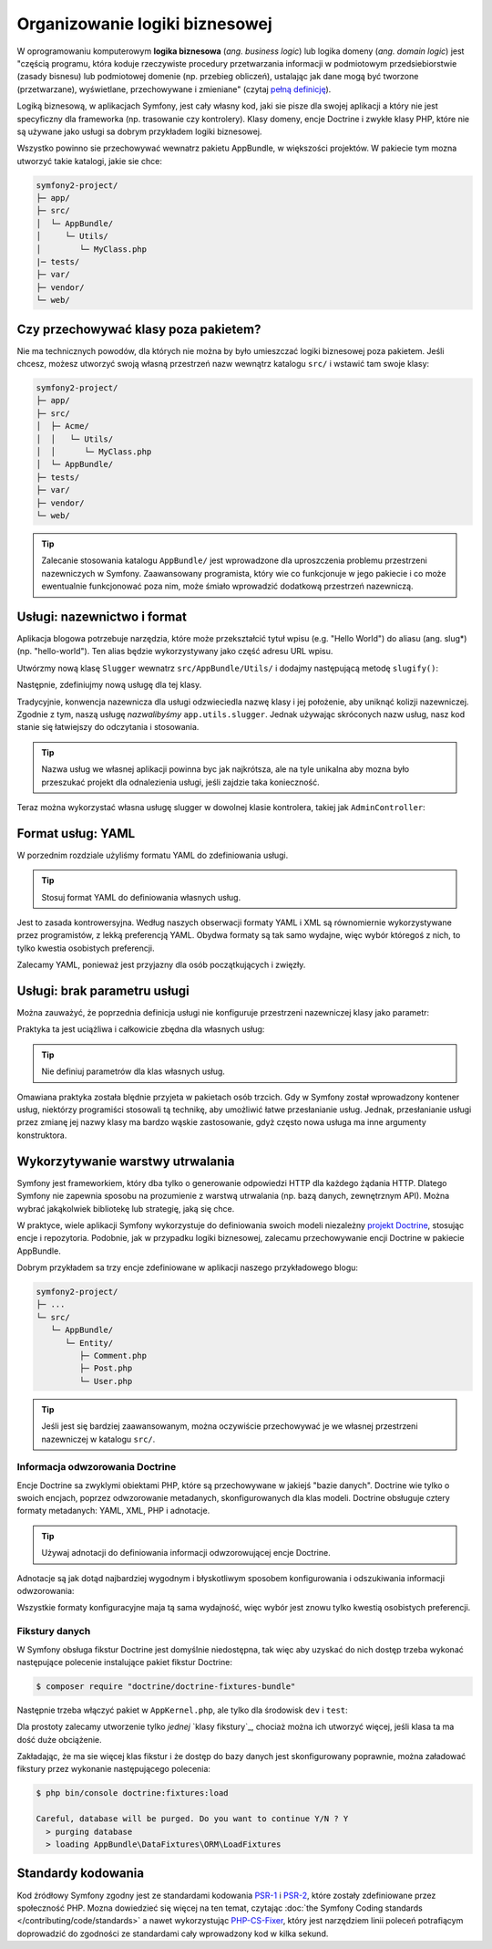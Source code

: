 .. index::
   double: logika biznesowa; najlepsze praktyki

Organizowanie logiki biznesowej
===============================

W oprogramowaniu komputerowym **logika biznesowa** (*ang. business logic*) lub
logika domeny (*ang. domain logic*) jest "częścią programu, która koduje rzeczywiste
procedury przetwarzania informacji w podmiotowym przedsiebiorstwie (zasady bisnesu)
lub podmiotowej domenie (np. przebieg obliczeń), ustalając jak dane mogą być tworzone
(przetwarzane), wyświetlane, przechowywane i zmieniane" (czytaj `pełną definicję`_).

Logiką biznesową, w aplikacjach Symfony, jest cały własny kod, jaki sie pisze dla
swojej aplikacji a który nie jest specyficzny dla frameworka (np. trasowanie czy
kontrolery).
Klasy domeny, encje Doctrine i zwykłe klasy PHP, które nie są używane jako usługi
sa dobrym przykładem logiki biznesowej.

Wszystko powinno sie przechowywać wewnatrz pakietu AppBundle, w większości projektów.
W pakiecie tym mozna utworzyć takie katalogi, jakie sie chce:

.. code-block:: text

    symfony2-project/
    ├─ app/
    ├─ src/
    │  └─ AppBundle/
    │     └─ Utils/
    │        └─ MyClass.php
    |─ tests/
    ├─ var/
    ├─ vendor/
    └─ web/

Czy przechowywać klasy poza pakietem?
-------------------------------------

Nie ma technicznych powodów, dla których nie można by było umieszczać logiki
biznesowej poza pakietem. Jeśli chcesz, możesz utworzyć swoją własną przestrzeń
nazw wewnątrz katalogu ``src/`` i wstawić tam swoje klasy:

.. code-block:: text

    symfony2-project/
    ├─ app/
    ├─ src/
    │  ├─ Acme/
    │  │   └─ Utils/
    │  │      └─ MyClass.php
    │  └─ AppBundle/
    ├─ tests/
    ├─ var/
    ├─ vendor/
    └─ web/

.. tip::

    Zalecanie stosowania katalogu ``AppBundle/`` jest wprowadzone dla uproszczenia
    problemu przestrzeni nazewniczych w Symfony. Zaawansowany programista, który
    wie co funkcjonuje w jego pakiecie i co może ewentualnie funkcjonować poza
    nim, może śmiało wprowadzić dodatkową przestrzeń nazewniczą.

Usługi: nazewnictwo i format
----------------------------

Aplikacja blogowa potrzebuje narzędzia, które może przekształcić tytuł wpisu
(e.g. "Hello World") do aliasu (ang. slug*) (np. "hello-world"). Ten alias będzie
wykorzystywany jako część adresu URL wpisu.

Utwórzmy nową klasę ``Slugger`` wewnatrz ``src/AppBundle/Utils/`` i dodajmy następującą
metodę ``slugify()``:

.. code-block:: php
   :linenos:

    // src/AppBundle/Utils/Slugger.php
    namespace AppBundle\Utils;

    class Slugger
    {
        public function slugify($string)
        {
            return preg_replace(
                '/[^a-z0-9]/', '-', strtolower(trim(strip_tags($string)))
            );
        }
    }

Następnie, zdefiniujmy nową usługę dla tej klasy.

.. code-block:: yaml
   :linenos:

    # app/config/services.yml
    services:
        # keep your service names short
        app.slugger:
            class: AppBundle\Utils\Slugger

Tradycyjnie, konwencja nazewnicza dla usługi odzwieciedla nazwę klasy i jej położenie,
aby uniknąć kolizji nazewniczej. Zgodnie z tym, naszą usługę *nazwalibyśmy*
``app.utils.slugger``. Jednak używając skróconych nazw usług, nasz kod stanie się
łatwiejszy do odczytania i stosowania.

.. tip::

    Nazwa usług we własnej aplikacji powinna byc jak najkrótsza, ale na tyle unikalna
    aby mozna było przeszukać projekt dla odnalezienia usługi, jeśli zajdzie taka konieczność.

Teraz można wykorzystać własna usługę slugger w dowolnej klasie kontrolera,
takiej jak ``AdminController``:

.. code-block:: php
   :linenos:

    public function createAction(Request $request)
    {
        // ...

        if ($form->isSubmitted() && $form->isValid()) {
            $slug = $this->get('app.slugger')->slugify($post->getTitle());
            $post->setSlug($slug);

            // ...
        }
    }

Format usług: YAML
------------------

W porzednim rozdziale użyliśmy formatu YAML do zdefiniowania usługi.

.. tip::

    Stosuj format YAML do definiowania własnych usług.

Jest to zasada kontrowersyjna. Według naszych obserwacji formaty YAML
i XML są równomiernie wykorzystywane przez programistów, z lekką preferencją YAML.
Obydwa formaty są tak samo wydajne, więc wybór któregoś z nich, to tylko kwestia
osobistych preferencji.

Zalecamy YAML, ponieważ jest przyjazny dla osób początkujących i zwięzły.

Usługi: brak parametru usługi
-----------------------------

Można zauważyć, że poprzednia definicja usługi nie konfiguruje przestrzeni
nazewniczej klasy jako parametr:

.. code-block:: yaml
   :linenos:

    # app/config/services.yml

    # definicja usługi z przestrzenią nazewnicza klasy jako parametr
    parameters:
        slugger.class: AppBundle\Utils\Slugger

    services:
        app.slugger:
            class: "%slugger.class%"

Praktyka ta jest uciążliwa i całkowicie zbędna dla własnych usług:

.. tip::

    Nie definiuj parametrów dla klas własnych usług.

Omawiana praktyka została blędnie przyjeta w pakietach osób trzcich. Gdy w Symfony
został wprowadzony kontener usług, niektórzy programiści stosowali tą technikę,
aby umożliwić łatwe przesłanianie usług. Jednak, przesłanianie usługi przez zmianę
jej nazwy klasy ma bardzo wąskie zastosowanie, gdyż często nowa usługa ma inne
argumenty konstruktora.

Wykorzytywanie warstwy utrwalania
---------------------------------

Symfony jest frameworkiem, który dba tylko o generowanie odpowiedzi HTTP dla
każdego żądania HTTP. Dlatego Symfony nie zapewnia sposobu na prozumienie z warstwą
utrwalania (np. bazą danych, zewnętrznym API). Można wybrać jakąkolwiek bibliotekę
lub strategię, jaką się chce.

W praktyce, wiele aplikacji Symfony wykorzystuje do definiowania swoich modeli
niezależny `projekt Doctrine`_, stosując encje i repozytoria.
Podobnie, jak w przypadku logiki biznesowej, zalecamu przechowywanie encji Doctrine
w pakiecie AppBundle.

Dobrym przykładem sa trzy encje zdefiniowane w aplikacji naszego przykładowego blogu:

.. code-block:: text

    symfony2-project/
    ├─ ...
    └─ src/
       └─ AppBundle/
          └─ Entity/
             ├─ Comment.php
             ├─ Post.php
             └─ User.php

.. tip::

    Jeśli jest się bardziej zaawansowanym, można oczywiście przechowywać je
    we własnej przestrzeni nazewniczej w katalogu ``src/``.

Informacja odwzorowania Doctrine
~~~~~~~~~~~~~~~~~~~~~~~~~~~~~~~~

Encje Doctrine sa zwyklymi obiektami PHP, które są przechowywane w jakiejś "bazie
danych". Doctrine wie tylko o swoich encjach, poprzez odwzorowanie metadanych,
skonfigurowanych dla klas modeli. Doctrine obsługuje cztery formaty metadanych:
YAML, XML, PHP i adnotacje.

.. tip::

    Używaj adnotacji do definiowania informacji odwzorowującej encje Doctrine.

Adnotacje są jak dotąd najbardziej wygodnym i błyskotliwym sposobem konfigurowania
i odszukiwania informacji odwzorowania:

.. code-block:: php
   :linenos:

    namespace AppBundle\Entity;

    use Doctrine\ORM\Mapping as ORM;
    use Doctrine\Common\Collections\ArrayCollection;

    /**
     * @ORM\Entity
     */
    class Post
    {
        const NUM_ITEMS = 10;

        /**
         * @ORM\Id
         * @ORM\GeneratedValue
         * @ORM\Column(type="integer")
         */
        private $id;

        /**
         * @ORM\Column(type="string")
         */
        private $title;

        /**
         * @ORM\Column(type="string")
         */
        private $slug;

        /**
         * @ORM\Column(type="text")
         */
        private $content;

        /**
         * @ORM\Column(type="string")
         */
        private $authorEmail;

        /**
         * @ORM\Column(type="datetime")
         */
        private $publishedAt;

        /**
         * @ORM\OneToMany(
         *      targetEntity="Comment",
         *      mappedBy="post",
         *      orphanRemoval=true
         * )
         * @ORM\OrderBy({"publishedAt" = "ASC"})
         */
        private $comments;

        public function __construct()
        {
            $this->publishedAt = new \DateTime();
            $this->comments = new ArrayCollection();
        }

        // getters and setters ...
    }

Wszystkie formaty konfiguracyjne maja tą sama wydajność, więc wybór jest znowu
tylko kwestią osobistych preferencji.

Fikstury danych
~~~~~~~~~~~~~~~

W Symfony obsługa fikstur Doctrine jest domyślnie niedostępna, tak więc
aby uzyskać do nich dostęp trzeba wykonać następujące polecenie instalujące pakiet
fikstur Doctrine:

.. code-block:: bash

    $ composer require "doctrine/doctrine-fixtures-bundle"

Następnie trzeba włączyć pakiet w ``AppKernel.php``, ale tylko dla środowisk ``dev``
i ``test``:

.. code-block:: php
   :linenos:

    use Symfony\Component\HttpKernel\Kernel;

    class AppKernel extends Kernel
    {
        public function registerBundles()
        {
            $bundles = array(
                // ...
            );

            if (in_array($this->getEnvironment(), array('dev', 'test'))) {
                // ...
                $bundles[] = new Doctrine\Bundle\FixturesBundle\DoctrineFixturesBundle();
            }

            return $bundles;
        }

        // ...
    }

Dla prostoty zalecamy utworzenie tylko *jednej* `klasy fikstury`_, chociaż
można ich utworzyć więcej, jeśli klasa ta ma dość duże obciążenie.

Zakładając, że ma sie więcej klas fikstur i że dostęp do bazy danych jest
skonfigurowany poprawnie, można załadować fikstury przez wykonanie następującego
polecenia:

.. code-block:: bash

    $ php bin/console doctrine:fixtures:load

    Careful, database will be purged. Do you want to continue Y/N ? Y
      > purging database
      > loading AppBundle\DataFixtures\ORM\LoadFixtures

Standardy kodowania
-------------------

Kod źródłowy Symfony zgodny jest ze standardami kodowania `PSR-1`_ i `PSR-2`_,
które zostały zdefiniowane przez społeczność PHP. Mozna dowiedzieć się więcej
na ten temat, czytając :doc:`the Symfony Coding standards </contributing/code/standards>`
a nawet wykorzystując `PHP-CS-Fixer`_, który jest narzędziem linii poleceń potrafiącym
doprowadzić do zgodności ze standardami cały wprowadzony kod w kilka sekund.

.. _`pełną definicję`: https://pl.wikipedia.org/wiki/Logika_biznesowa
.. _`projekt Doctrine`: http://www.doctrine-project.org/
.. _`klasy danych testowych`: https://symfony.com/doc/current/bundles/DoctrineFixturesBundle/index.html#writing-simple-fixtures
.. _`PSR-1`: http://www.php-fig.org/psr/psr-1/
.. _`PSR-2`: http://www.php-fig.org/psr/psr-2/
.. _`PHP-CS-Fixer`: https://github.com/FriendsOfPHP/PHP-CS-Fixer
